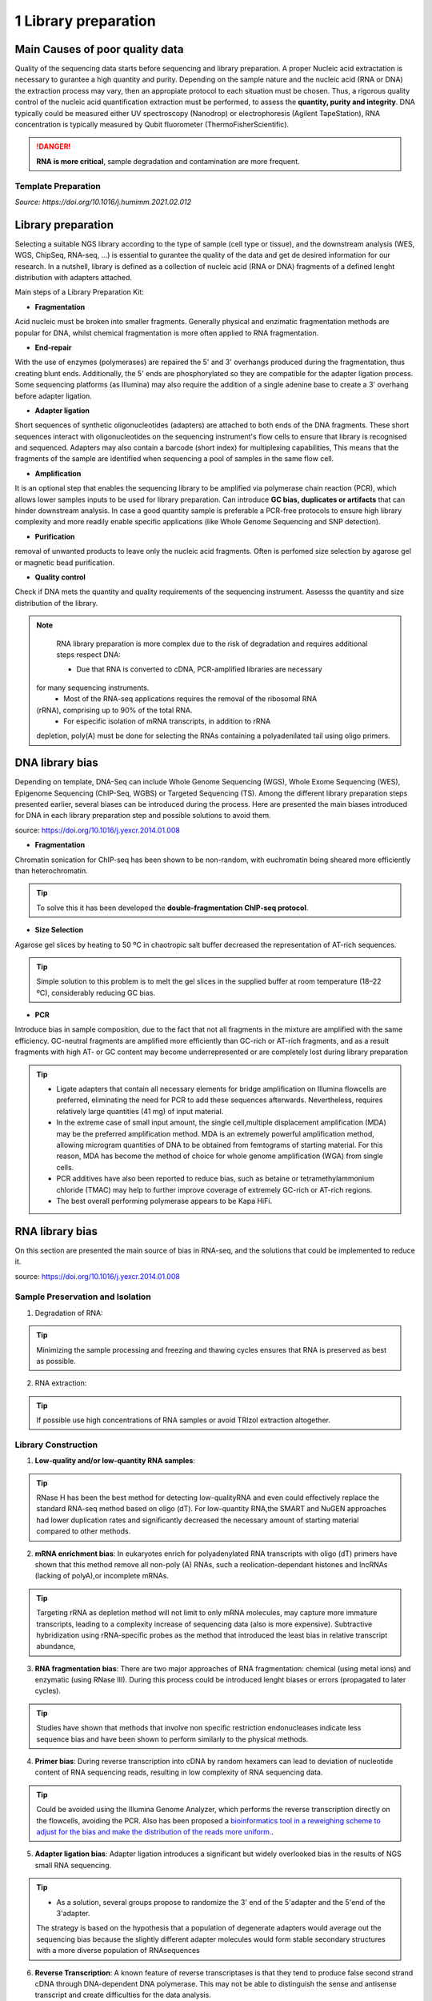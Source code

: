 .. _Library_preparation-page:

*******************
1 Library preparation
*******************

Main Causes of poor quality data
================================

Quality of the sequencing data starts before sequencing and library preparation.
A proper Nucleic acid extractation is necessary to gurantee  a high quantity and
purity. Depending on the sample nature and the nucleic acid (RNA or DNA) the
extraction process may vary, then an appropiate protocol to each situation must
be chosen. Thus, a rigorous quality control of the nucleic acid quantification
extraction must be performed, to assess the **quantity, purity and
integrity**. DNA typically could be measured either UV spectroscopy (Nanodrop) or
electrophoresis (Agilent TapeStation), RNA concentration is typically measured
by Qubit fluorometer (ThermoFisherScientific).

.. danger::
	**RNA is more critical**, sample degradation and contamination are more frequent. 

Template Preparation
--------------------

*Source: https://doi.org/10.1016/j.humimm.2021.02.012*

.. tabs:: 

	.. tab:: Amplicons 
		
		Thus, LR-PCR improved issues of sequence ambiguities seen with short amplicon sequencing. It should be noted, however, that the LR-PCR-based approach, especially for HLA genotyping, is occasionally characterized by allele dropouts.

	.. tab:: WES

		Hibridization capture-based template is the most common. Biotinylated
		probes are hybridized with regions of interest, which are then isolated
		using streptavidin-coated magnetic beads.

	.. tab:: Epigenome  Sequencing

		Preparation of genomic samples for WGBS is commonly performed through
		the post-bisulfite treatment of DNA and de-tagging before index adaptor
		ligation for NGS sequencing . ChIP-Seq allows for genome-wide mapping of
		DNA-binding proteins and histone modifications at base-pair resolution.
		To prepare samples for ChIP-Seq, formaldehyde-fixed or natural chromatin
		is fragmented by micrococcal nuclease (MNase) or sonication, which is
		further immunoprecipitated with target-specific antibody conjugated to
		magnetic beads. Isolated DNA from the precipitated protein-DNA complexes
		is used to generate libraries


Library preparation 
========================

Selecting  a suitable NGS library according to the type of sample (cell type or
tissue), and the downstream analysis (WES, WGS, ChipSeq, RNA-seq, ...) is
essential to gurantee the quality of the data and get de desired information for
our research. In a nutshell, library is defined as a collection of nucleic acid
(RNA or DNA) fragments of a defined lenght distribution with adapters attached. 

Main steps of a Library Preparation Kit:

- **Fragmentation**

Acid nucleic must be broken into smaller fragments. Generally physical and
enzimatic fragmentation methods are popular for DNA, whilst chemical
fragmentation is more often applied to RNA fragmentation. 

- **End-repair**

With the use of enzymes (polymerases) are repaired  the 5' and 3' overhangs
produced during the fragmentation, thus creating blunt ends. Additionally, the
5' ends are phosphorylated so they are compatible for the adapter ligation
process. Some sequencing platforms (as Illumina) may also  require the addition
of a single adenine base to create a 3' overhang before adapter ligation. 

- **Adapter ligation**

Short sequences of synthetic oligonucleotides (adapters) are attached to both
ends of the DNA fragments. These short sequences interact with oligonucleotides
on the sequencing instrument's flow cells to ensure that library is recognised
and sequenced. Adapters may also contain a barcode (short index) for
multiplexing capabilities, This means that the fragments of the sample are
identified when sequencing a pool of samples in the same flow cell.

- **Amplification**

It is an optional step that enables the sequencing library to be amplified via
polymerase chain reaction (PCR), which allows lower samples inputs to be used
for library preparation. Can introduce **GC bias, duplicates or artifacts** that
can hinder downstream analysis. In case a good quantity sample is preferable a
PCR-free protocols to ensure high library complexity and more readily enable
specific applications (like Whole Genome Sequencing and SNP detection). 

- **Purification**

removal of unwanted products to leave only the nucleic acid fragments. Often is
perfomed size selection by agarose gel or magnetic bead purification. 

- **Quality control**

Check if DNA mets the quantity and quality requirements of the sequencing
instrument. Assesss the quantity and size distribution of the library. 


.. note::
	RNA library preparation is more complex due to the risk of degradation and requires additional steps respect DNA:

	- Due that RNA is converted to cDNA, PCR-amplified libraries are necessary
   for many sequencing instruments.
	- Most of the RNA-seq applications requires the removal of the ribosomal RNA
   (rRNA), comprising up to 90% of the total RNA.
	- For especific isolation of mRNA transcripts, in addition to rRNA
   depletion, poly(A) must be done for selecting the RNAs containing a
   polyadenilated tail using oligo primers.
	


DNA library bias
================

Depending on template, DNA-Seq can include Whole Genome Sequencing (WGS), Whole
Exome Sequencing (WES), Epigenome Sequencing (ChIP-Seq, WGBS) or Targeted
Sequencing (TS). Among the different library preparation steps presented
earlier, several biases can be introduced during the process. Here are presented
the main biases introduced for DNA in each library preparation step and possible
solutions to avoid them.

.. image:: images/library_prep_explanation_Van_Djik_2014.jpg
  :width: 400
  :align: center
  :alt: *source: https://doi.org/10.1016/j.yexcr.2014.01.008*

source: https://doi.org/10.1016/j.yexcr.2014.01.008


- **Fragmentation**

Chromatin sonication for ChIP-seq has been shown to be non-random, with
euchromatin being sheared more efficiently than heterochromatin.

.. tip::
	To solve this it has been developed the **double-fragmentation ChIP-seq protocol**.

- **Size Selection**

Agarose gel slices by heating to 50 ºC in chaotropic salt buffer decreased the
representation of AT-rich sequences.

.. tip:: 
	Simple solution to this problem is to melt the gel slices in the supplied buffer at room temperature (18–22 ºC), considerably reducing GC bias.

- **PCR**

Introduce bias in sample composition, due to the fact that not all fragments in
the mixture are amplified with the same efficiency. GC-neutral fragments are
amplified more efficiently than GC-rich or AT-rich fragments, and as a result
fragments with high AT- or GC content may become underrepresented or are
completely lost during library preparation

.. tip::
	- Ligate adapters that contain all necessary elements for bridge amplification on Illumina flowcells are preferred, eliminating the need for PCR to add these sequences afterwards. Nevertheless, requires relatively large quantities (41 mg) of input material.

	- In the extreme case of small input amount, the single cell,multiple displacement amplification (MDA) may be the preferred amplification method. MDA is an extremely powerful amplification method, allowing microgram quantities of DNA to be obtained from femtograms of starting material. For this reason, MDA has become the method of choice for whole genome amplification (WGA) from single cells.

	- PCR additives have also been reported to reduce bias, such as betaine or tetramethylammonium chloride (TMAC) may help to further improve coverage of extremely GC-rich or AT-rich regions.

	- The best overall performing polymerase appears to be Kapa HiFi.

.. seealso::
	For more information see the publication `Library preparation methods for next generation sequencing: Tone down the bias <http://dx.doi.org/10.1016/j.yexcr.2014.01.008>`_.
	            
RNA library bias
================

On this section are presented the main source of bias in RNA-seq, and the
solutions that could be implemented to reduce it. 

.. image:: images/protocol_RNA-seq_library_bias_vanDjik_etal_2014.png
  :width: 400
  :align: center
  :alt: *source: https://doi.org/10.1016/j.yexcr.2014.01.008*



source: https://doi.org/10.1016/j.yexcr.2014.01.008

**Sample Preservation and Isolation**
--------------------------------------	

1. Degradation of RNA:

.. tip:: 
	Minimizing the sample processing and freezing and thawing cycles ensures that RNA is preserved as best as possible. 

2. RNA extraction:

.. tip::
	If possible use high concentrations of RNA samples or avoid TRIzol extraction altogether. 

**Library Construction**
-------------------------

1. **Low-quality and/or low-quantity RNA samples**: 

.. tip::
	RNase H has been the best method for detecting low-qualityRNA and even could eﬀectively replace the standard RNA-seq method based on oligo (dT). 
	For low-quantity RNA,the SMART and NuGEN approaches had lower duplication rates and signiﬁcantly decreased the necessary amount of starting material compared to other methods.

2. **mRNA enrichment bias**: In eukaryotes enrich for polyadenylated RNA
   transcripts with oligo (dT) primers have shown that this method remove all
   non-poly (A) RNAs, such a reolication-dependant histones and lncRNAs (lacking
   of polyA),or incomplete mRNAs. 

.. tip::
	Targeting rRNA as depletion method will not limit to only mRNA molecules, may capture more immature transcripts, leading to a complexity increase of sequencing data (also is more expensive). 
	Subtractive hybridization using rRNA-specific probes as the method that introduced the least bias in relative transcript abundance,

3. **RNA fragmentation bias**: There are two major approaches of RNA
   fragmentation: chemical (using metal ions) and enzymatic (using RNase III).
   During this process could be introduced lenght biases or errors (propagated
   to later cycles).

.. tip:: 
	Studies have shown that methods that involve non speciﬁc restriction endonucleases indicate less sequence bias and have been shown to perform similarly to the physical methods.

4. **Primer bias**: During reverse transcription into cDNA by random hexamers
   can lead to deviation of nucleotide content of RNA sequencing reads,
   resulting in low complexity of RNA sequencing data.

.. tip::
	Could be avoided using the Illumina Genome Analyzer, which performs the reverse transcription directly on the flowcells, avoiding the PCR.
	Also has been proposed a `bioinformatics tool in a reweighing scheme to adjust for the bias and make the distribution of the reads more uniform. <https://doi.org/10.1093/nar/gkq224>`_.

5. **Adapter ligation bias**: Adapter ligation introduces a significant but
   widely overlooked bias in the results of NGS small RNA sequencing.
   
.. tip:: 
	- As a solution, several groups propose to randomize the 3' end of the 5'adapter and the 5'end of the 3'adapter. 
	The strategy is based on the hypothesis that a population of degenerate adapters would average out the sequencing bias because the slightly different adapter molecules would form stable secondary structures with a more diverse population of RNAsequences		
	
6. **Reverse Transcription**: A known feature of reverse transcriptases is that
   they tend to produce false second strand cDNA through DNA-dependent DNA
   polymerase. This may not be able to distinguish the sense and antisense
   transcript and create difficulties for the data analysis.

.. tip::
	- The deoxyuridine triphosphate (dUTP) method, one of the leading cDNA-based strategies, can be specifically removed by enzymatic digestion.
	- Another method is to synthesize the first strand of cDNA using labeled random hexamer primer and using DNA-RNA template-switching primer.

7. **PCR amplification bias**: main source of artifacts and base composition
   bias in the process of library construction:

	7.1. Extremely AT/GC-Rich: Fragments of GC-neutral can be ampliﬁed more than
	GC-rich or AT-rich fragments. 

	.. tip::
		- Through the use of custom adapters, the samples without ampliﬁcation and ligation can be hybridized directly with the oligonucleotides on the ﬂowcell surface, thus avoiding the biases and duplicates of PCR. 
		- However, the ampliﬁcation-free method requires high sample input, which limits its widely used. The most eﬀective PCR enhancing additives currently used are betaine (amino acidused to improve the coverage of GC-rich templates). 
		- Presence of tetramethylammonium chloride (TMAC) showed that can remarkably increase the ampliﬁcation of AT-rich regions in Kapa HiFi in the presence. Additionally, 
		a number of additives have been reported to play an important role in reducing the bias of PCR ampliﬁcation, including small amides such as formamide, small sulfoxides, dimethyl sulfoxide (DMSO), 
		or reducing compounds such as β-mercaptoethanol or dithiothreitol (DTT).

	7.2. PCR cyle: PCR can exponentially amplify DNA/cDNA templates, thus
	leading to a signiﬁcant increase of ampliﬁcation bias with the number of PCR
	cycles. 

	.. tip:: 
		it is recommended that PCR be performed using as few cycle numbers as possible to mitigate bias.

.. seealso::
	For more information see the publication `Library preparation methods for next generation sequencing Tone down the bias <http://dx.doi.org/10.1016/j.yexcr.2014.01.008>`_ and `Bias in RNA-seq Library Preparation: Current Challenges and Solutions <https://doi.org/10.1155/2021/6647597>`_.








